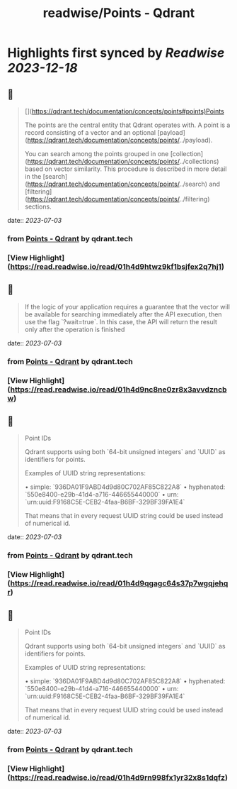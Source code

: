 :PROPERTIES:
:title: readwise/Points - Qdrant
:END:

:PROPERTIES:
:author: [[qdrant.tech]]
:full-title: "Points - Qdrant"
:category: [[articles]]
:url: https://qdrant.tech/documentation/concepts/points/
:image-url: https://qdrant.tech/images/social_preview.png
:END:

* Highlights first synced by [[Readwise]] [[2023-12-18]]
** 📌
#+BEGIN_QUOTE
[](https://qdrant.tech/documentation/concepts/points#points)Points

The points are the central entity that Qdrant operates with. A point is a record consisting of a vector and an optional [payload](https://qdrant.tech/documentation/concepts/points/../payload).

You can search among the points grouped in one [collection](https://qdrant.tech/documentation/concepts/points/../collections) based on vector similarity. This procedure is described in more detail in the [search](https://qdrant.tech/documentation/concepts/points/../search) and [filtering](https://qdrant.tech/documentation/concepts/points/../filtering) sections. 
#+END_QUOTE
    date:: [[2023-07-03]]
*** from _Points - Qdrant_ by qdrant.tech
*** [View Highlight](https://read.readwise.io/read/01h4d9htwz9kf1bsjfex2q7hj1)
** 📌
#+BEGIN_QUOTE
If the logic of your application requires a guarantee that the vector will be available for searching immediately after the API execution, then use the flag `?wait=true`. In this case, the API will return the result only after the operation is finished 
#+END_QUOTE
    date:: [[2023-07-03]]
*** from _Points - Qdrant_ by qdrant.tech
*** [View Highlight](https://read.readwise.io/read/01h4d9nc8ne0zr8x3avvdzncbw)
** 📌
#+BEGIN_QUOTE
Point IDs

Qdrant supports using both `64-bit unsigned integers` and `UUID` as identifiers for points.

Examples of UUID string representations:

•   simple: `936DA01F9ABD4d9d80C702AF85C822A8`
•   hyphenated: `550e8400-e29b-41d4-a716-446655440000`
•   urn: `urn:uuid:F9168C5E-CEB2-4faa-B6BF-329BF39FA1E4`

That means that in every request UUID string could be used instead of numerical id. 
#+END_QUOTE
    date:: [[2023-07-03]]
*** from _Points - Qdrant_ by qdrant.tech
*** [View Highlight](https://read.readwise.io/read/01h4d9qgagc64s37p7wgqjehqr)
** 📌
#+BEGIN_QUOTE
Point IDs

Qdrant supports using both `64-bit unsigned integers` and `UUID` as identifiers for points.

Examples of UUID string representations:

•   simple: `936DA01F9ABD4d9d80C702AF85C822A8`
•   hyphenated: `550e8400-e29b-41d4-a716-446655440000`
•   urn: `urn:uuid:F9168C5E-CEB2-4faa-B6BF-329BF39FA1E4`

That means that in every request UUID string could be used instead of numerical id. 
#+END_QUOTE
    date:: [[2023-07-03]]
*** from _Points - Qdrant_ by qdrant.tech
*** [View Highlight](https://read.readwise.io/read/01h4d9rn998fx1yr32x8s1dqfz)